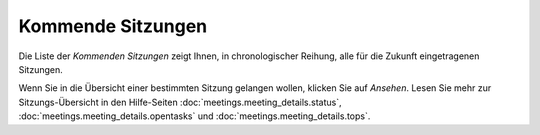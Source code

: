 ==================
Kommende Sitzungen
==================

Die Liste der *Kommenden Sitzungen* zeigt Ihnen, in chronologischer Reihung, alle für die Zukunft eingetragenen Sitzungen.

Wenn Sie in die Übersicht einer bestimmten Sitzung gelangen wollen, klicken Sie auf *Ansehen*. Lesen Sie mehr zur Sitzungs-Übersicht in den Hilfe-Seiten :doc:`meetings.meeting_details.status`, :doc:`meetings.meeting_details.opentasks` und :doc:`meetings.meeting_details.tops`.

